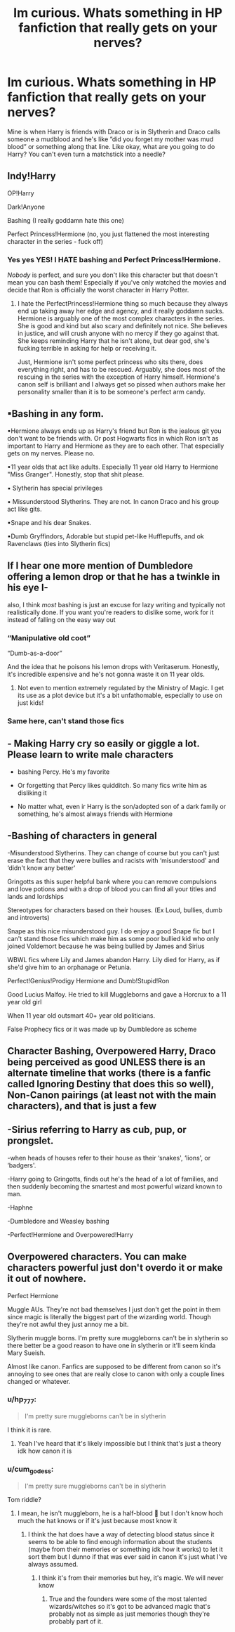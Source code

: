 #+TITLE: Im curious. Whats something in HP fanfiction that really gets on your nerves?

* Im curious. Whats something in HP fanfiction that really gets on your nerves?
:PROPERTIES:
:Author: FungiRungi
:Score: 7
:DateUnix: 1607302891.0
:DateShort: 2020-Dec-07
:FlairText: Discussion
:END:
Mine is when Harry is friends with Draco or is in Slytherin and Draco calls someone a mudblood and he's like ”did you forget my mother was mud blood” or something along that line. Like okay, what are you going to do Harry? You can't even turn a matchstick into a needle?


** Indy!Harry

OP!Harry

Dark!Anyone

Bashing (I really goddamn hate this one)

Perfect Princess!Hermione (no, you just flattened the most interesting character in the series - fuck off)
:PROPERTIES:
:Author: BlueThePineapple
:Score: 10
:DateUnix: 1607308117.0
:DateShort: 2020-Dec-07
:END:

*** Yes yes YES! I HATE bashing and Perfect Princess!Hermione.

/Nobody/ is perfect, and sure you don't like this character but that doesn't mean you can bash them! Especially if you've only watched the movies and decide that Ron is officially the worst character in Harry Potter.
:PROPERTIES:
:Author: LilyEllie1980
:Score: 2
:DateUnix: 1607534566.0
:DateShort: 2020-Dec-09
:END:

**** I hate the PerfectPrincess!Hermione thing so much because they always end up taking away her edge and agency, and it really goddamn sucks. Hermione is arguably one of the most complex characters in the series. She is good and kind but also scary and definitely not nice. She believes in justice, and will crush anyone with no mercy if they go against that. She keeps reminding Harry that he isn't alone, but dear god, she's fucking terrible in asking for help or receiving it.

Just, Hermione isn't some perfect princess who sits there, does everything right, and has to be rescued. Arguably, she does most of the rescuing in the series with the exception of Harry himself. Hermione's canon self is brilliant and I always get so pissed when authors make her personality smaller than it is to be someone's perfect arm candy.
:PROPERTIES:
:Author: BlueThePineapple
:Score: 4
:DateUnix: 1607561260.0
:DateShort: 2020-Dec-10
:END:


** ▪Bashing in any form.

▪Hermione always ends up as Harry's friend but Ron is the jealous git you don't want to be friends with. Or post Hogwarts fics in which Ron isn't as important to Harry and Hermione as they are to each other. That especially gets on my nerves. Please no.

▪11 year olds that act like adults. Especially 11 year old Harry to Hermione "Miss Granger". Honestly, stop that shit please.

▪ Slytherin has special privileges

▪ Missunderstood Slytherins. They are not. In canon Draco and his group act like gits.

▪Snape and his dear Snakes.

▪Dumb Gryffindors, Adorable but stupid pet-like Hufflepuffs, and ok Ravenclaws (ties into Slytherin fics)
:PROPERTIES:
:Author: hp_777
:Score: 10
:DateUnix: 1607329252.0
:DateShort: 2020-Dec-07
:END:


** If I hear one more mention of Dumbledore offering a lemon drop or that he has a twinkle in his eye I-

also, I think /most/ bashing is just an excuse for lazy writing and typically not realistically done. If you want you're readers to dislike some, work for it instead of falling on the easy way out
:PROPERTIES:
:Author: SnooLobsters9188
:Score: 7
:DateUnix: 1607356870.0
:DateShort: 2020-Dec-07
:END:

*** “Manipulative old coot”

“Dumb-as-a-door”

And the idea that he poisons his lemon drops with Veritaserum. Honestly, it's incredible expensive and he's not gonna waste it on 11 year olds.
:PROPERTIES:
:Author: lilaccomma
:Score: 4
:DateUnix: 1607390035.0
:DateShort: 2020-Dec-08
:END:

**** Not even to mention extremely regulated by the Ministry of Magic. I get its use as a plot device but it's a bit unfathomable, especially to use on just kids!
:PROPERTIES:
:Author: SnooLobsters9188
:Score: 1
:DateUnix: 1607390681.0
:DateShort: 2020-Dec-08
:END:


*** Same here, can't stand those fics
:PROPERTIES:
:Author: midnightdreams3
:Score: 1
:DateUnix: 1607369636.0
:DateShort: 2020-Dec-07
:END:


** - Making Harry cry so easily or giggle a lot. Please learn to write male characters

- bashing Percy. He's my favorite

- Or forgetting that Percy likes quidditch. So many fics write him as disliking it

- No matter what, even ir Harry is the son/adopted son of a dark family or something, he's almost always friends with Hermione
:PROPERTIES:
:Author: Crazycatgirl16
:Score: 7
:DateUnix: 1607306591.0
:DateShort: 2020-Dec-07
:END:


** -Bashing of characters in general

-Misunderstood Slytherins. They can change of course but you can't just erase the fact that they were bullies and racists with ‘misunderstood' and ‘didn't know any better'

Gringotts as this super helpful bank where you can remove compulsions and love potions and with a drop of blood you can find all your titles and lands and lordships

Stereotypes for characters based on their houses. (Ex Loud, bullies, dumb and introverts)

Snape as this nice misunderstood guy. I do enjoy a good Snape fic but I can't stand those fics which make him as some poor bullied kid who only joined Voldemort because he was being bullied by James and Sirius

WBWL fics where Lily and James abandon Harry. Lily died for Harry, as if she'd give him to an orphanage or Petunia.

Perfect!Genius!Prodigy Hermione and Dumb!Stupid!Ron

Good Lucius Malfoy. He tried to kill Muggleborns and gave a Horcrux to a 11 year old girl

When 11 year old outsmart 40+ year old politicians.

False Prophecy fics or it was made up by Dumbledore as scheme
:PROPERTIES:
:Author: midnightdreams3
:Score: 2
:DateUnix: 1607370498.0
:DateShort: 2020-Dec-07
:END:


** Character Bashing, Overpowered Harry, Draco being perceived as good UNLESS there is an alternate timeline that works (there is a fanfic called Ignoring Destiny that does this so well), Non-Canon pairings (at least not with the main characters), and that is just a few
:PROPERTIES:
:Author: Pearanator994
:Score: 2
:DateUnix: 1607522574.0
:DateShort: 2020-Dec-09
:END:


** -Sirius referring to Harry as cub, pup, or prongslet.

-when heads of houses refer to their house as their ‘snakes', ‘lions', or ‘badgers'.

-Harry going to Gringotts, finds out he's the head of a lot of families, and then suddenly becoming the smartest and most powerful wizard known to man.

-Haphne

-Dumbledore and Weasley bashing

-Perfect!Hermione and Overpowered!Harry
:PROPERTIES:
:Author: avengersassembling
:Score: 5
:DateUnix: 1607338052.0
:DateShort: 2020-Dec-07
:END:


** Overpowered characters. You can make characters powerful just don't overdo it or make it out of nowhere.

Perfect Hermione

Muggle AUs. They're not bad themselves I just don't get the point in them since magic is literally the biggest part of the wizarding world. Though they're not awful they just annoy me a bit.

Slytherin muggle borns. I'm pretty sure muggleborns can't be in slytherin so there better be a good reason to have one in slytherin or it'll seem kinda Mary Sueish.

Almost like canon. Fanfics are supposed to be different from canon so it's annoying to see ones that are really close to canon with only a couple lines changed or whatever.
:PROPERTIES:
:Author: AboutToStepOnASnake
:Score: 3
:DateUnix: 1607317197.0
:DateShort: 2020-Dec-07
:END:

*** u/hp_777:
#+begin_quote
  I'm pretty sure muggleborns can't be in slytherin
#+end_quote

I think it is rare.
:PROPERTIES:
:Author: hp_777
:Score: 5
:DateUnix: 1607328361.0
:DateShort: 2020-Dec-07
:END:

**** Yeah I've heard that it's likely impossible but I think that's just a theory idk how canon it is
:PROPERTIES:
:Author: AboutToStepOnASnake
:Score: 1
:DateUnix: 1607352051.0
:DateShort: 2020-Dec-07
:END:


*** u/cum_godess:
#+begin_quote
  I'm pretty sure muggleborns can't be in slytherin
#+end_quote

Tom riddle?
:PROPERTIES:
:Author: cum_godess
:Score: 1
:DateUnix: 1607351901.0
:DateShort: 2020-Dec-07
:END:

**** I mean, he isn't muggleborn, he is a half-blood 🤔 but I don't know hoch much the hat knows or if it's just because most know it
:PROPERTIES:
:Author: -dagmar-123123
:Score: 3
:DateUnix: 1607354772.0
:DateShort: 2020-Dec-07
:END:

***** I think the hat does have a way of detecting blood status since it seems to be able to find enough information about the students (maybe from their memories or something idk how it works) to let it sort them but I dunno if that was ever said in canon it's just what I've always assumed.
:PROPERTIES:
:Author: AboutToStepOnASnake
:Score: 2
:DateUnix: 1607358753.0
:DateShort: 2020-Dec-07
:END:

****** I think it's from their memories but hey, it's magic. We will never know
:PROPERTIES:
:Author: -dagmar-123123
:Score: 2
:DateUnix: 1607358984.0
:DateShort: 2020-Dec-07
:END:

******* True and the founders were some of the most talented wizards/witches so it's got to be advanced magic that's probably not as simple as just memories though they're probably part of it.
:PROPERTIES:
:Author: AboutToStepOnASnake
:Score: 2
:DateUnix: 1607359103.0
:DateShort: 2020-Dec-07
:END:
